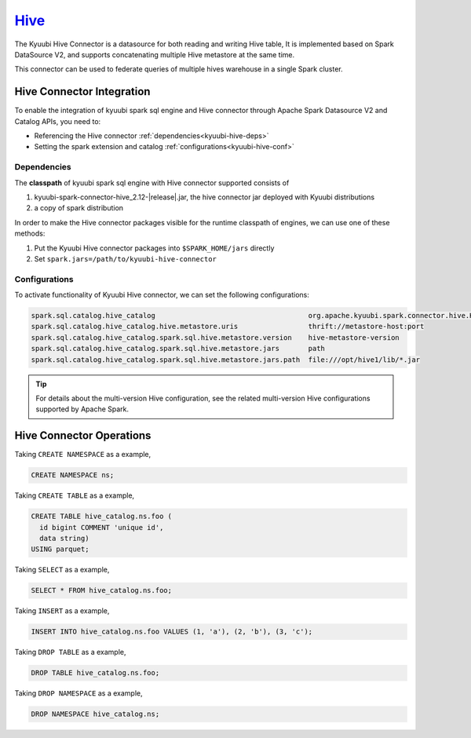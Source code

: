 .. Licensed to the Apache Software Foundation (ASF) under one or more
   contributor license agreements.  See the NOTICE file distributed with
   this work for additional information regarding copyright ownership.
   The ASF licenses this file to You under the Apache License, Version 2.0
   (the "License"); you may not use this file except in compliance with
   the License.  You may obtain a copy of the License at

..    http://www.apache.org/licenses/LICENSE-2.0

.. Unless required by applicable law or agreed to in writing, software
   distributed under the License is distributed on an "AS IS" BASIS,
   WITHOUT WARRANTIES OR CONDITIONS OF ANY KIND, either express or implied.
   See the License for the specific language governing permissions and
   limitations under the License.

`Hive`_
==========

The Kyuubi Hive Connector is a datasource for both reading and writing Hive table,
It is implemented based on Spark DataSource V2, and supports concatenating multiple Hive metastore at the same time.

This connector can be used to federate queries of multiple hives warehouse in a single Spark cluster.

Hive Connector Integration
--------------------------

To enable the integration of kyuubi spark sql engine and Hive connector through
Apache Spark Datasource V2 and Catalog APIs, you need to:

- Referencing the Hive connector :ref:`dependencies<kyuubi-hive-deps>`
- Setting the spark extension and catalog :ref:`configurations<kyuubi-hive-conf>`

.. _kyuubi-hive-deps:

Dependencies
************

The **classpath** of kyuubi spark sql engine with Hive connector supported consists of

1. kyuubi-spark-connector-hive_2.12-|release|.jar, the hive connector jar deployed with Kyuubi distributions
2. a copy of spark distribution

In order to make the Hive connector packages visible for the runtime classpath of engines, we can use one of these methods:

1. Put the Kyuubi Hive connector packages into ``$SPARK_HOME/jars`` directly
2. Set ``spark.jars=/path/to/kyuubi-hive-connector``

.. _kyuubi-hive-conf:

Configurations
**************

To activate functionality of Kyuubi Hive connector, we can set the following configurations:

.. code-block:: properties

   spark.sql.catalog.hive_catalog                                     org.apache.kyuubi.spark.connector.hive.HiveTableCatalog
   spark.sql.catalog.hive_catalog.hive.metastore.uris                 thrift://metastore-host:port
   spark.sql.catalog.hive_catalog.spark.sql.hive.metastore.version    hive-metastore-version
   spark.sql.catalog.hive_catalog.spark.sql.hive.metastore.jars       path
   spark.sql.catalog.hive_catalog.spark.sql.hive.metastore.jars.path  file:///opt/hive1/lib/*.jar

.. tip::
   For details about the multi-version Hive configuration, see the related multi-version Hive configurations supported by Apache Spark.

Hive Connector Operations
-------------------------

Taking ``CREATE NAMESPACE`` as a example,

.. code-block:: sql

   CREATE NAMESPACE ns;

Taking ``CREATE TABLE`` as a example,

.. code-block:: sql

   CREATE TABLE hive_catalog.ns.foo (
     id bigint COMMENT 'unique id',
     data string)
   USING parquet;

Taking ``SELECT`` as a example,

.. code-block:: sql

   SELECT * FROM hive_catalog.ns.foo;

Taking ``INSERT`` as a example,

.. code-block:: sql

   INSERT INTO hive_catalog.ns.foo VALUES (1, 'a'), (2, 'b'), (3, 'c');

Taking ``DROP TABLE`` as a example,

.. code-block:: sql

   DROP TABLE hive_catalog.ns.foo;

Taking ``DROP NAMESPACE`` as a example,

.. code-block:: sql

   DROP NAMESPACE hive_catalog.ns;

.. _Apache Spark: https://spark.apache.org/